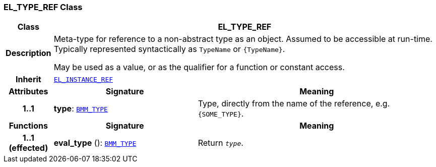 === EL_TYPE_REF Class

[cols="^1,3,5"]
|===
h|*Class*
2+^h|*EL_TYPE_REF*

h|*Description*
2+a|Meta-type for reference to a non-abstract type as an object. Assumed to be accessible at run-time. Typically represented syntactically as `TypeName` or `{TypeName}`.

May be used as a value, or as the qualifier for a function or constant access.

h|*Inherit*
2+|`<<_el_instance_ref_class,EL_INSTANCE_REF>>`

h|*Attributes*
^h|*Signature*
^h|*Meaning*

h|*1..1*
|*type*: `<<_bmm_type_class,BMM_TYPE>>`
a|Type, directly from the name of the reference, e.g. `{SOME_TYPE}`.
h|*Functions*
^h|*Signature*
^h|*Meaning*

h|*1..1 +
(effected)*
|*eval_type* (): `<<_bmm_type_class,BMM_TYPE>>`
a|Return `_type_`.
|===
